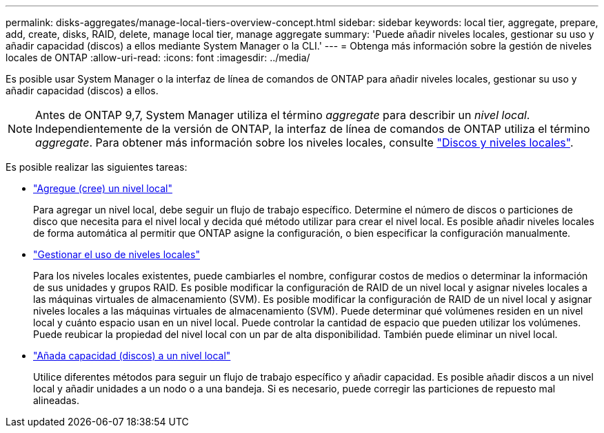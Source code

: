 ---
permalink: disks-aggregates/manage-local-tiers-overview-concept.html 
sidebar: sidebar 
keywords: local tier, aggregate, prepare, add, create, disks, RAID, delete, manage local tier, manage aggregate 
summary: 'Puede añadir niveles locales, gestionar su uso y añadir capacidad (discos) a ellos mediante System Manager o la CLI.' 
---
= Obtenga más información sobre la gestión de niveles locales de ONTAP
:allow-uri-read: 
:icons: font
:imagesdir: ../media/


[role="lead"]
Es posible usar System Manager o la interfaz de línea de comandos de ONTAP para añadir niveles locales, gestionar su uso y añadir capacidad (discos) a ellos.


NOTE: Antes de ONTAP 9,7, System Manager utiliza el término _aggregate_ para describir un _nivel local_. Independientemente de la versión de ONTAP, la interfaz de línea de comandos de ONTAP utiliza el término _aggregate_. Para obtener más información sobre los niveles locales, consulte link:../disks-aggregates/index.html["Discos y niveles locales"].

Es posible realizar las siguientes tareas:

* link:add-local-tier-overview-task.html["Agregue (cree) un nivel local"]
+
Para agregar un nivel local, debe seguir un flujo de trabajo específico. Determine el número de discos o particiones de disco que necesita para el nivel local y decida qué método utilizar para crear el nivel local. Es posible añadir niveles locales de forma automática al permitir que ONTAP asigne la configuración, o bien especificar la configuración manualmente.

* link:manage-use-local-tiers-overview-task.html["Gestionar el uso de niveles locales"]
+
Para los niveles locales existentes, puede cambiarles el nombre, configurar costos de medios o determinar la información de sus unidades y grupos RAID. Es posible modificar la configuración de RAID de un nivel local y asignar niveles locales a las máquinas virtuales de almacenamiento (SVM).
Es posible modificar la configuración de RAID de un nivel local y asignar niveles locales a las máquinas virtuales de almacenamiento (SVM). Puede determinar qué volúmenes residen en un nivel local y cuánto espacio usan en un nivel local. Puede controlar la cantidad de espacio que pueden utilizar los volúmenes. Puede reubicar la propiedad del nivel local con un par de alta disponibilidad.  También puede eliminar un nivel local.

* link:add-capacity-local-tier-overview-task.html["Añada capacidad (discos) a un nivel local"]
+
Utilice diferentes métodos para seguir un flujo de trabajo específico y añadir capacidad.
Es posible añadir discos a un nivel local y añadir unidades a un nodo o a una bandeja.
Si es necesario, puede corregir las particiones de repuesto mal alineadas.


